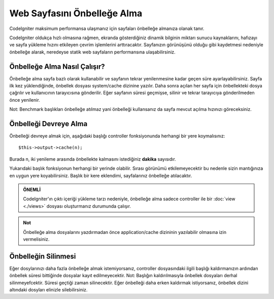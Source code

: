 ############################
Web Sayfasını Önbelleğe Alma
############################

CodeIgniter maksimum performansa ulaşmanız için sayfaları önbelleğe almanıza olanak tanır.

CodeIgniter oldukça hızlı olmasına rağmen, ekranda gösterdiğiniz dinamik bilginin miktarı sunucu kaynaklarını, hafızayı ve sayfa yükleme hızını etkileyen çevrim işlemlerini arttıracaktır. Sayfanızın görünüşünü olduğu gibi kaydetmesi nedeniyle önbelleğe alarak, neredeyse statik web sayfaların performansına ulaşabilirsiniz.

Önbelleğe Alma Nasıl Çalışır?
=============================

Önbelleğe alma sayfa bazlı olarak kullanabilir ve sayfanın tekrar yenilenmesine kadar geçen süre ayarlayabilirsiniz. Sayfa ilk kez yüklendiğinde, önbellek dosyası system/cache dizinine yazılır. Daha sonra açılan her sayfa için önbellekteki dosya çağrılır ve kullanıcının tarayıcısına gönderilir. Eğer sayfanın süresi geçmişse, silinir ve tekrar tarayıcıya gönderilmeden önce yenilenir.

Not: Benchmark başlıkları önbelleğe atılmaz yani önbelleği kullansanız da sayfa mevcut açılma hızınızı göreceksiniz.

Önbelleği Devreye Alma
======================

Önbelleği devreye almak için, aşağıdaki başlığı controller fonksiyonunda herhangi bir yere koymalısınız::

	$this->output->cache(n);

Burada n, iki yenileme arasında önbellekte kalmasını istediğiniz **dakika** sayısıdır.

Yukarıdaki başlık fonksiyonun herhangi bir yerinde olabilir. Sırası görünümü etkilemeyecektir bu nedenle sizin mantığınıza en uygun yere koyabilirsiniz. Başlık bir kere eklendimi, sayfalarınız önbelleğe atılacaktır.

.. admonition:: ÖNEMLİ
    :class: important

    CodeIgniter'ın çıktı içeriği yükleme tarzı nedeniyle, önbelleğe alma sadece controller ile bir :doc:`view <./views>` dosyası oluşturmanız durumunda çalışır.

.. admonition:: Not 
    :class: note
    
    Önbelleğe alma dosyalarını yazdırmadan önce application/cache dizininin yazılabilir olmasına izin vermelisiniz.

Önbelleğin Silinmesi
====================

Eğer dosylarınızı daha fazla önbelleğe almak istemiyorsanız, controller dosyasındaki ilgili başlığı kaldırmanızın ardından önbellek süresi bittiğinde dosyalar kayıt edilmeyecektir. Not: Başlığın kaldırılmasıyla önbellek dosyaları derhal silinmeyefcektir. Süresi geçtiği zaman silinecektir. Eğer önbelleği daha erken kaldırmak istiyorsanız, önbellek dizini altındaki dosyları elinizle silebilirsiniz.
